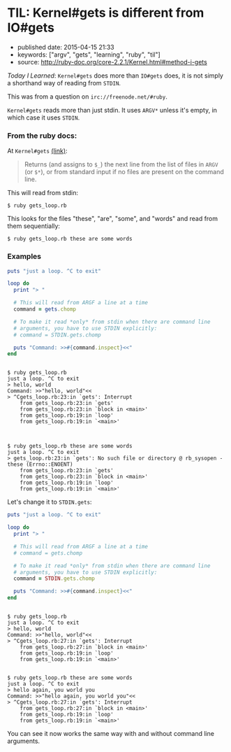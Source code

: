 * TIL: Kernel#gets is different from IO#gets
  :PROPERTIES:
  :CUSTOM_ID: til-kernelgets-is-different-from-iogets
  :END:

- published date: 2015-04-15 21:33
- keywords: ["argv", "gets", "learning", "ruby", "til"]
- source: http://ruby-doc.org/core-2.2.1/Kernel.html#method-i-gets

/Today I Learned/: =Kernel#gets= does more than =IO#gets= does, it is not simply a shorthand way of reading from =STDIN=.

This was from a question on =irc://freenode.net/#ruby=.

=Kernel#gets= reads more than just stdin. It uses =ARGV*= unless it's empty, in which case it uses =STDIN=.

*** From the ruby docs:
    :PROPERTIES:
    :CUSTOM_ID: from-the-ruby-docs
    :END:

At =Kernel#gets= [[file:%7B%7B%20page.source%20%7D%7D][(link)]]:

#+BEGIN_QUOTE
  Returns (and assigns to =$_=) the next line from the list of files in =ARGV= (or =$*=), or from standard input if no files are present on the command line.
#+END_QUOTE

This will read from stdin:

#+BEGIN_EXAMPLE
    $ ruby gets_loop.rb
#+END_EXAMPLE

This looks for the files "these", "are", "some", and "words" and read from them sequentially:

#+BEGIN_EXAMPLE
    $ ruby gets_loop.rb these are some words
#+END_EXAMPLE

*** Examples
    :PROPERTIES:
    :CUSTOM_ID: examples
    :END:

#+BEGIN_SRC ruby
    puts "just a loop. ^C to exit"

    loop do
      print "> "

      # This will read from ARGF a line at a time
      command = gets.chomp

      # To make it read *only* from stdin when there are command line
      # arguments, you have to use STDIN explicitly:
      # command = STDIN.gets.chomp

      puts "Command: >>#{command.inspect}<<"
    end
#+END_SRC

#+BEGIN_EXAMPLE

    $ ruby gets_loop.rb
    just a loop. ^C to exit
    > hello, world
    Command: >>"hello, world"<<
    > ^Cgets_loop.rb:23:in `gets': Interrupt
        from gets_loop.rb:23:in `gets'
        from gets_loop.rb:23:in `block in <main>'
        from gets_loop.rb:19:in `loop'
        from gets_loop.rb:19:in `<main>'



    $ ruby gets_loop.rb these are some words
    just a loop. ^C to exit
    > gets_loop.rb:23:in `gets': No such file or directory @ rb_sysopen - these (Errno::ENOENT)
        from gets_loop.rb:23:in `gets'
        from gets_loop.rb:23:in `block in <main>'
        from gets_loop.rb:19:in `loop'
        from gets_loop.rb:19:in `<main>'
#+END_EXAMPLE

Let's change it to =STDIN.gets=:

#+BEGIN_SRC ruby
    puts "just a loop. ^C to exit"

    loop do
      print "> "

      # This will read from ARGF a line at a time
      # command = gets.chomp

      # To make it read *only* from stdin when there are command line
      # arguments, you have to use STDIN explicitly:
      command = STDIN.gets.chomp

      puts "Command: >>#{command.inspect}<<"
    end
#+END_SRC

#+BEGIN_EXAMPLE

    $ ruby gets_loop.rb
    just a loop. ^C to exit
    > hello, world
    Command: >>"hello, world"<<
    > ^Cgets_loop.rb:27:in `gets': Interrupt
        from gets_loop.rb:27:in `block in <main>'
        from gets_loop.rb:19:in `loop'
        from gets_loop.rb:19:in `<main>'


    $ ruby gets_loop.rb these are some words
    just a loop. ^C to exit
    > hello again, you world you
    Command: >>"hello again, you world you"<<
    > ^Cgets_loop.rb:27:in `gets': Interrupt
        from gets_loop.rb:27:in `block in <main>'
        from gets_loop.rb:19:in `loop'
        from gets_loop.rb:19:in `<main>'
#+END_EXAMPLE

You can see it now works the same way with and without command line arguments.
